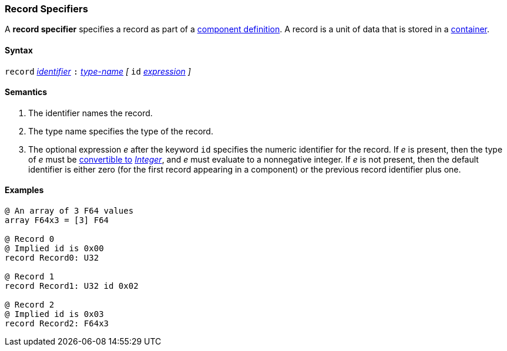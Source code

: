 === Record Specifiers

A *record specifier* specifies a record as part of a
<<Definitions_Component-Definitions,component definition>>.
A record is a unit of data that is stored in a
<<Specifiers_Container-Specifiers,container>>.

==== Syntax

`record` <<Lexical-Elements_Identifiers,_identifier_>>
`:` <<Type-Names,_type-name_>>
_[_ 
`id` <<Expressions,_expression_>>
_]_

==== Semantics

. The identifier names the record.

. The type name specifies the type of the record.

. The optional expression _e_ after the keyword `id` specifies the
numeric identifier for the record.
If _e_ is present, then the type of _e_ must be
<<Type-Checking_Type-Conversion,convertible to>>
<<Types_Internal-Types_Integer,_Integer_>>, and _e_ must evaluate
to a nonnegative integer.
If _e_ is not present, then the
default identifier is either zero (for the first record appearing in a
component) or the previous record identifier plus one.

==== Examples

[source,fpp]
----
@ An array of 3 F64 values
array F64x3 = [3] F64

@ Record 0
@ Implied id is 0x00
record Record0: U32

@ Record 1
record Record1: U32 id 0x02

@ Record 2
@ Implied id is 0x03
record Record2: F64x3
----
